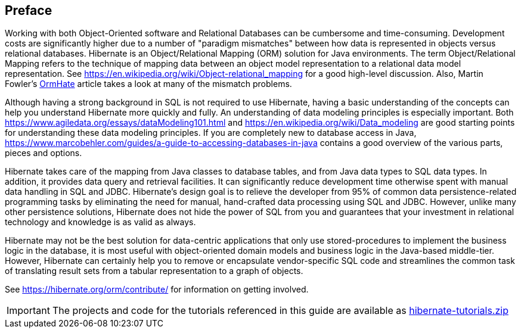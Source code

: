 [[preface]]

[preface]
== Preface

Working with both Object-Oriented software and Relational Databases can be cumbersome and time-consuming.
Development costs are significantly higher due to a number of "paradigm mismatches" between how data is represented in objects
versus relational databases.  Hibernate is an Object/Relational Mapping (ORM) solution for Java environments.  The
term Object/Relational Mapping refers to the technique of mapping data between an object model representation to
a relational data model representation.  See https://en.wikipedia.org/wiki/Object-relational_mapping for a good
high-level discussion.  Also, Martin Fowler's link:$$https://martinfowler.com/bliki/OrmHate.html$$[OrmHate] article
takes a look at many of the mismatch problems.

Although having a strong background in SQL is not required to use Hibernate, having a basic understanding of the
concepts can help you understand Hibernate more quickly and fully.  An understanding of data modeling principles
is especially important.  Both https://www.agiledata.org/essays/dataModeling101.html and
https://en.wikipedia.org/wiki/Data_modeling are good starting points for understanding these data modeling
principles.  If you are completely new to database access in Java,
https://www.marcobehler.com/guides/a-guide-to-accessing-databases-in-java contains a good overview of the various parts,
pieces and options.

Hibernate takes care of the mapping from Java classes to database tables, and from Java data types to SQL data
types. In addition, it provides data query and retrieval facilities. It can significantly reduce development
time otherwise spent with manual data handling in SQL and JDBC.  Hibernate’s design goal is to relieve the
developer from 95% of common data persistence-related programming tasks by eliminating the need for manual,
hand-crafted data processing using SQL and JDBC.  However, unlike many other persistence solutions, Hibernate
does not hide the power of SQL from you and guarantees that your investment in relational technology and
knowledge is as valid as always.

Hibernate may not be the best solution for data-centric applications that only use stored-procedures to
implement the business logic in the database, it is most useful with object-oriented domain models and business
logic in the Java-based middle-tier. However, Hibernate can certainly help you to remove or encapsulate
vendor-specific SQL code and streamlines the common task of translating result sets from a tabular
representation to a graph of objects.

See https://hibernate.org/orm/contribute/ for information on getting involved.

IMPORTANT: The projects and code for the tutorials referenced in this guide are available as link:hibernate-tutorials.zip[]
